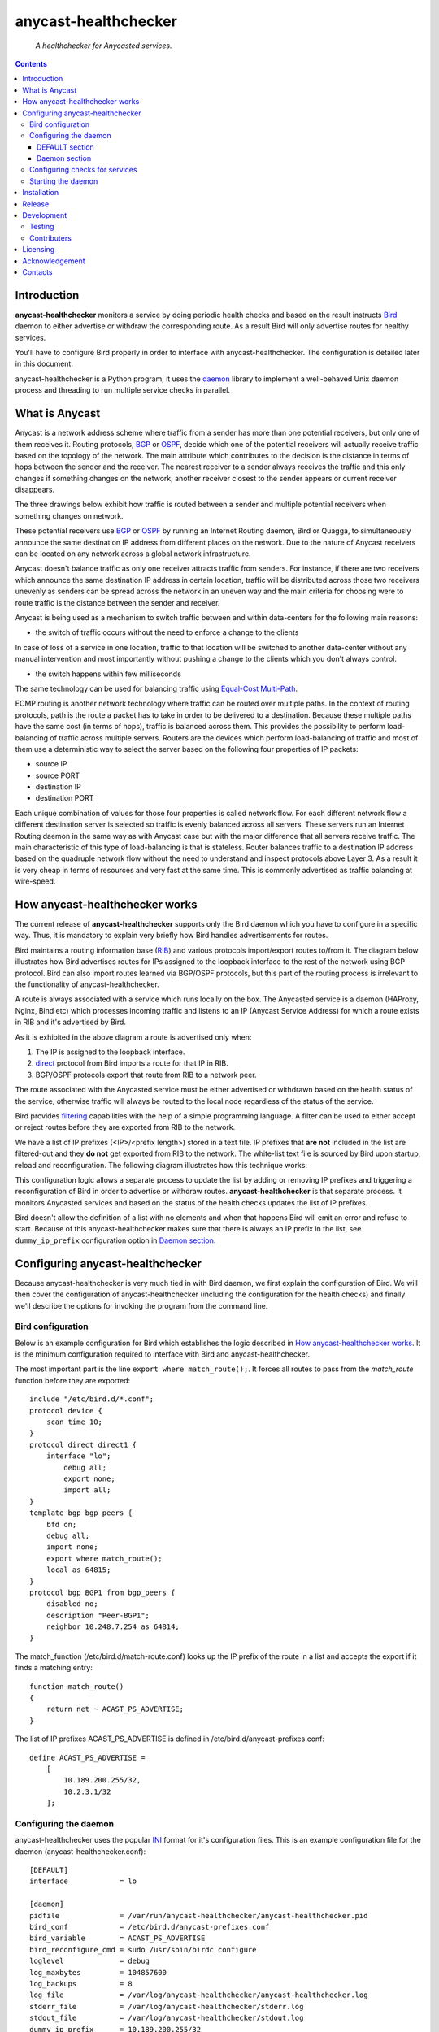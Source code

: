 .. anycast_healthchecker
.. README.rst

=====================
anycast-healthchecker
=====================

    *A healthchecker for Anycasted services.*

.. contents::


Introduction
------------

**anycast-healthchecker** monitors a service by doing periodic health checks
and based on the result instructs `Bird`_ daemon to either advertise or
withdraw the corresponding route. As a result Bird will only advertise routes
for healthy services.

You'll have to configure Bird properly in order to interface with
anycast-healthchecker. The configuration is detailed later in this document.

anycast-healthchecker is a Python program, it uses the `daemon`_ library
to implement a well-behaved Unix daemon process and threading to run
multiple service checks in parallel.

What is Anycast
---------------

Anycast is a network address scheme where traffic from a sender has more than
one potential receivers, but only one of them receives it. Routing protocols,
`BGP`_ or `OSPF`_, decide which one of the potential receivers will actually
receive traffic based on the topology of the network. The main attribute which
contributes to the decision is the distance in terms of hops between the sender
and the receiver. The nearest receiver to a sender always receives the traffic
and this only changes if something changes on the network, another receiver
closest to the sender appears or current receiver disappears.

The three drawings below exhibit how traffic is routed between a sender and
multiple potential receivers when something changes on network.

.. image:: anycast-receivers-example1.png
   :scale: 60%
.. image:: anycast-receivers-example2.png
   :scale: 60%
.. image:: anycast-receivers-example3.png
   :scale: 60%

These potential receivers use `BGP`_ or `OSPF`_ by running an Internet Routing
daemon, Bird or Quagga, to simultaneously announce the same destination IP
address from different places on the network. Due to the nature of Anycast
receivers can be located on any network across a global network infrastructure.

Anycast doesn't balance traffic as only one receiver attracts traffic from
senders. For instance, if there are two receivers which announce the same
destination IP address in certain location, traffic will be distributed across
those two receivers unevenly as senders can be spread across the network in an
uneven way and the main criteria for choosing were to route traffic is the
distance between the sender and receiver.

Anycast is being used as a mechanism to switch traffic between and within
data-centers for the following main reasons:

* the switch of traffic occurs without the need to enforce a change to the clients

In case of loss of a service in one location, traffic to that location will be
switched to another data-center without any manual intervention and most importantly
without pushing a change to the clients which you don't always control.

* the switch happens within few milliseconds

The same technology can be used for balancing traffic using
`Equal-Cost Multi-Path`_.

ECMP routing is another network technology where traffic can be routed over
multiple paths. In the context of routing protocols, path is the route a packet
has to take in order to be delivered to a destination. Because these multiple
paths have the same cost (in terms of hops), traffic is balanced across them.
This provides the possibility to perform load-balancing of traffic across
multiple servers. Routers are the devices which perform load-balancing of
traffic and most of them use a deterministic way to select the server based on
the following four properties of IP packets:

* source IP
* source PORT
* destination IP
* destination PORT

Each unique combination of values for those four properties is called
network flow. For each different network flow a different destination server
is selected so traffic is evenly balanced across all servers.
These servers run an Internet Routing daemon in the same way as with Anycast
case but with the major difference that all servers receive traffic.
The main characteristic of this type of load-balancing is that is stateless.
Router balances traffic to a destination IP address based on the quadruple
network flow without the need to understand and inspect protocols above Layer 3.
As a result it is very cheap in terms of resources and very fast at the same
time. This is commonly advertised as traffic balancing at wire-speed.

How anycast-healthchecker works
-------------------------------

The current release of **anycast-healthchecker** supports only the Bird daemon which
you have to configure in a specific way. Thus, it is mandatory to explain very
briefly how Bird handles advertisements for routes.

Bird maintains a routing information base (`RIB`_) and various protocols
import/export routes to/from it. The diagram below illustrates how Bird
advertises routes for IPs assigned to the loopback interface to the rest of the
network using BGP protocol. Bird can also import routes learned via BGP/OSPF
protocols, but this part of the routing process is irrelevant to the functionality of
anycast-healthchecker.


.. image:: bird_daemon_rib_explained.png
   :scale: 60%

A route is always associated with a service which runs locally on the box.
The Anycasted service is a daemon (HAProxy, Nginx, Bind etc) which processes
incoming traffic and listens to an IP (Anycast Service Address) for which a
route exists in RIB and it's advertised by Bird.

As it is exhibited in the above diagram a route is advertised only when:

#. The IP is assigned to the loopback interface.
#. `direct`_ protocol from Bird imports a route for that IP in RIB.
#. BGP/OSPF protocols export that route from RIB to a network peer.

The route associated with the Anycasted service must be either advertised or
withdrawn based on the health status of the service, otherwise traffic will
always be routed to the local node regardless of the status of the service.

Bird provides `filtering`_ capabilities with the help of a simple programming
language. A filter can be used to either accept or reject routes before they
are exported from RIB to the network.

We have a list of IP prefixes (<IP>/<prefix length>) stored in a text file.
IP prefixes that **are not** included in the list are filtered-out and they
**do not** get exported from RIB to the network. The white-list text file is
sourced by Bird upon startup, reload and reconfiguration.
The following diagram illustrates how this technique works:

.. image:: bird_daemon_filter_explained.png
   :scale: 60%

This configuration logic allows a separate process to update the list by adding
or removing IP prefixes and triggering a reconfiguration of Bird in order to advertise
or withdraw routes.  **anycast-healthchecker** is that separate process. It monitors
Anycasted services and based on the status of the health checks updates the list
of IP prefixes.

Bird doesn't allow the definition of a list with no elements and when that happens
Bird will emit an error and refuse to start. Because of this anycast-healthchecker
makes sure that there is always an IP prefix in the list, see ``dummy_ip_prefix``
configuration option in `Daemon section`_.

Configuring anycast-healthchecker
---------------------------------

Because anycast-healthchecker is very much tied in with Bird daemon, we first
explain the configuration of Bird. We will then cover the configuration of
anycast-healthchecker (including the configuration for the health checks) and
finally we'll describe the options for invoking the program from the command
line.

Bird configuration
##################

Below is an example configuration for Bird which establishes the logic described
in `How anycast-healthchecker works`_. It is the minimum configuration required
to interface with Bird and anycast-healthchecker.

The most important part is the line ``export where match_route();``. It forces
all routes to pass from the `match_route` function before they are exported::

    include "/etc/bird.d/*.conf";
    protocol device {
        scan time 10;
    }
    protocol direct direct1 {
        interface "lo";
            debug all;
            export none;
            import all;
    }
    template bgp bgp_peers {
        bfd on;
        debug all;
        import none;
        export where match_route();
        local as 64815;
    }
    protocol bgp BGP1 from bgp_peers {
        disabled no;
        description "Peer-BGP1";
        neighbor 10.248.7.254 as 64814;
    }

The match_function (/etc/bird.d/match-route.conf) looks up the IP prefix of
the route in a list and accepts the export if it finds a matching entry::

    function match_route()
    {
        return net ~ ACAST_PS_ADVERTISE;
    }

The list of IP prefixes ACAST_PS_ADVERTISE is defined in /etc/bird.d/anycast-prefixes.conf::

    define ACAST_PS_ADVERTISE =
        [
            10.189.200.255/32,
            10.2.3.1/32
        ];

Configuring the daemon
######################

anycast-healthchecker uses the popular `INI`_ format for it's configuration files.
This is an example configuration file for the daemon (anycast-healthchecker.conf)::

    [DEFAULT]
    interface            = lo

    [daemon]
    pidfile              = /var/run/anycast-healthchecker/anycast-healthchecker.pid
    bird_conf            = /etc/bird.d/anycast-prefixes.conf
    bird_variable        = ACAST_PS_ADVERTISE
    bird_reconfigure_cmd = sudo /usr/sbin/birdc configure
    loglevel             = debug
    log_maxbytes         = 104857600
    log_backups          = 8
    log_file             = /var/log/anycast-healthchecker/anycast-healthchecker.log
    stderr_file          = /var/log/anycast-healthchecker/stderr.log
    stdout_file          = /var/log/anycast-healthchecker/stdout.log
    dummy_ip_prefix      = 10.189.200.255/32

The daemon **doesn't** need to run as root as long as it has sufficient privileges
to modify the Bird configuration (anycast-prefixes.conf) and trigger a
reconfiguration of Bird by running ``birdc configure``. In the above example we
use ``sudo`` for that purpose (``sudoers`` file has been properly configured).

DEFAULT section
***************

Below are the default settings for all service checks, see `Configuring checks
for services`_ for and explanation of the parameters.

:interface: lo
:check_interval: 10
:check_timeout: 2
:check_rise: 2
:check_fail: 2
:check_disabled: true
:on_disable: withdraw

Daemon section
**************

:pidfile: a file to store the pid of the daemon
:bird_conf: a file with the ``bird_variable`` which contains IP prefixes allowed
            to be exported
:bird_variable: the name of the variable in ``bird_conf``
:bird_reconfigure_cmd: a command to trigger a reconfiguration of Bird
:loglevel: log level
:log_file: where to log messages to
:log_maxbytes: maximum size in bytes for log files
:log_backups: number of old log files to maintain
:stderr_file: a file to redirect standard error to
:stdout_file: a file to redirect standard output to
:dummy_ip_prefix: an IP prefix in the form <IP>/<prefix length> which will alway be
                  present in the ``bird_variable`` to avoid having an empty
                  list.


:NOTE: The dummy_ip_prefix **must not** be used by a service, assigned to
       the loopback interface and configured anywhere on the network as
       anycast-healthchecker **does not** perform any checks for it.

:NOTE: Make sure that **no** other process modifies the file set
       in ``bird_conf`` as this file is managed by anycast-healthchecker.

Configuring checks for services
###############################

The configuration for a single service check is defined in one section.
Here is an example::

    [foo.bar.com]
    check_cmd = /usr/bin/curl -A 'anycast-healthchecker' --fail --silent http://10.52.12.1/
    check_interval = 10
    check_timeout = 5
    check_fail = 2
    check_rise = 2
    check_disabled = false
    on_disabled = withdraw
    ip_prefix = 10.52.12.1/32

The name of the section becomes the name of the service check and appears in
the log files for easier searching of error/warning messages.

:check_cmd: the command to run to determine the status of the service based
            on the return code. Complex health checking should be wrapped
            in a script file. Output is ignored.
:check_interval: how often to run the check (seconds)
:check_timeout: timeout for the check command to complete (seconds)
:check_fail: a service is considered DOWN after this many consecutive unsuccessful
             health checks
:check_rise: a service is considered HEALTHY after this many consecutive successful health
             checks
:check_disabled:  ``true`` disables this check, ``false`` enables it

:on_disabled: what to do when check is disabled, either ``withdraw`` or
              ``advertise``
:ip_prefix: IP prefix associated with the service. It **must be** assigned to
            the interface set in ``interface`` parameter
:interface: the name of the interface that ``ip_prefix`` is assigned to

:NOTE: anycast-healthchecker emits a warning when ``ip_prefix`` isn't assigned
       to ``interface`` and doesn't remove the ``ip_prefix`` from
       ``bird_variable`` as `direct`_ protocol removes route from `RIB`_.
       It also marks the service as **DOWN**.

You can squeeze multiple sections in one file or provide one file per section.

Starting the daemon
###################

Daemon CLI usage::

    % anycast-healthchecker --help
    A simple healthchecker for Anycasted services.

    Usage:
        anycast-healthchecker [-f <file> -d <directory> -c ] [-p | -P]

    Options:
        -f, --file <file>  configuration file with settings for the daemon
                           [default: /etc/anycast-healthchecker.conf]
        -d, --dir <dir>    directory with configuration files for service checks
                           [default: /etc/anycast-healthchecker.d]
        -c, --check        perform a sanity check on configuration
        -p, --print        show default settings for daemon and service checks
        -P, --print-conf   show configuration
        -v, --version      show version
        -h, --help         show this screen

You can launch the daemon by supplying a configuration file and a directory with
configuration for service checks::

  % anycast-healthchecker -f ./anycast-healthchecker.conf -d ./anycast-healthchecker.d


At the root of the project there is System V init and a Systemd unit file for
proper integration with OS startup tools.

Installation
------------

From Source::

   sudo python setup.py install

Build (source) RPMs::

   python setup.py clean --all; python setup.py bdist_rpm

Build a source archive for manual installation::

   python setup.py sdist


Release
-------

#. Bump version in anycast_healthchecker/__init__.py

#. Commit above change with::

      git commit -av -m'RELEASE 0.1.3 version'

#. Create a signed tag, pbr will use this for the version number::

      git tag -s 0.1.3 -m 'bump release'

#. Create the source distribution archive (the archive will be placed in the **dist** directory)::

      python setup.py sdist

#. pbr will update ChangeLog file and we want to squeeze them to the previous commit thus we run::

      git commit -av --amend

#. Move current tag to the last commit::

      git tag -fs 0.1.3 -m 'bump release'

#. Push changes::

      git push;git push --tags


Development
-----------
I would love to hear what other people think about **anycast_healthchecker** and provide
feedback. Please post your comments, bug reports and wishes on my `issues page
<https://github.com/unixsurfer/anycast_healthchecker/issues>`_.

Testing
#######

At the root of the project there is a `local_run.sh` script which you can use
for testing purposes. It does the following:

#. Creates the necessary directory structure under $PWD/var to store
   configuration and log files

#. Generates configuration for the daemon and for 2 service checks

#. Generates bird configuration(anycast-prefixes.conf)

#. Installs anycast-healthchecker with ``python3.4 setup.py install``,
   *requires* python virtualenvironment, use the excellent tool virtualenvwrapper

#. Assigns 4 IPs (10.52.12.[1-4]) to loopback interface

#. Checks if bird daemon runs but it doesn't try to start if it's running

#. Starts the daemon as normal user and not as root

Requirements for running local_run.sh and having a workable setup

#. python3.4 installation available

#. Bird installed and configured as it is mentioned in `Bird configuration`_

#. sudo access to run sudo birdc configure

#. sudo access to assign IPs on the loopback interface

Contributers
############

The following people have contributed to project with feedback, commits and
code reviews

- Károly Nagy (@charlesnagy)
- Nick Demou (@ndemou)

Licensing
---------

Apache 2.0

Acknowledgement
---------------
This program was originally developed for Booking.com.  With approval
from Booking.com, the code was generalised and published as Open Source
on github, for which the author would like to express his gratitude.

Contacts
--------

**Project website**: https://github.com/unixsurfer/anycast_healthchecker

**Author**: Pavlos Parissis <pavlos.parissis@gmail.com>

.. _Bird: http://bird.network.cz/
.. _BGP: https://en.wikipedia.org/wiki/Border_Gateway_Protocol
.. _OSPF: https://en.wikipedia.org/wiki/Open_Shortest_Path_First
.. _Equal-Cost Multi-Path: https://en.wikipedia.org/wiki/Equal-cost_multi-path_routing
.. _direct: http://bird.network.cz/?get_doc&f=bird-6.html#ss6.4
.. _filtering: http://bird.network.cz/?get_doc&f=bird-5.html
.. _RIB: https://en.wikipedia.org/wiki/Routing_table
.. _INI: https://en.wikipedia.org/wiki/INI_file
.. _daemon: https://pypi.python.org/pypi/python-daemon/
